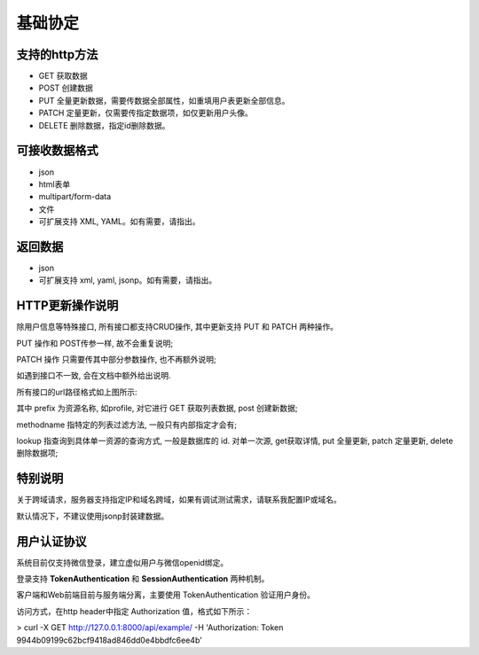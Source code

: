 基础协定
====

支持的http方法
---------

- GET 获取数据

- POST 创建数据

- PUT 全量更新数据，需要传数据全部属性，如重填用户表更新全部信息。

- PATCH 定量更新，仅需要传指定数据项，如仅更新用户头像。

- DELETE 删除数据，指定id删除数据。

可接收数据格式
-------

- json

- html表单

- multipart/form-data

- 文件

- 可扩展支持 XML, YAML。如有需要，请指出。


返回数据
----

- json

- 可扩展支持 xml, yaml, jsonp。如有需要，请指出。

**HTTP更新操作说明**
--------------

除用户信息等特殊接口, 所有接口都支持CRUD操作, 其中更新支持 PUT 和 PATCH 两种操作。

PUT 操作和 POST传参一样, 故不会重复说明;

PATCH 操作 只需要传其中部分参数操作, 也不再额外说明;

如遇到接口不一致, 会在文档中额外给出说明.

.. image:: _static/url_desc.png

所有接口的url路径格式如上图所示:

其中 prefix 为资源名称, 如profile, 对它进行 GET 获取列表数据, post 创建新数据;

methodname 指特定的列表过滤方法, 一般只有内部指定才会有;

lookup 指查询到具体单一资源的查询方式, 一般是数据库的 id. 对单一次源, get获取详情, put 全量更新, patch 定量更新, delete 删除数据项;

特别说明
----

关于跨域请求，服务器支持指定IP和域名跨域，如果有调试测试需求，请联系我配置IP或域名。

默认情况下，不建议使用jsonp封装建数据。


用户认证协议
------

系统目前仅支持微信登录，建立虚似用户与微信openid绑定。

登录支持 **TokenAuthentication** 和 **SessionAuthentication** 两种机制。

客户端和Web前端目前与服务端分离，主要使用 TokenAuthentication 验证用户身份。

访问方式，在http header中指定 Authorization 值，格式如下所示：

> curl -X GET http://127.0.0.1:8000/api/example/ -H 'Authorization: Token 9944b09199c62bcf9418ad846dd0e4bbdfc6ee4b'

